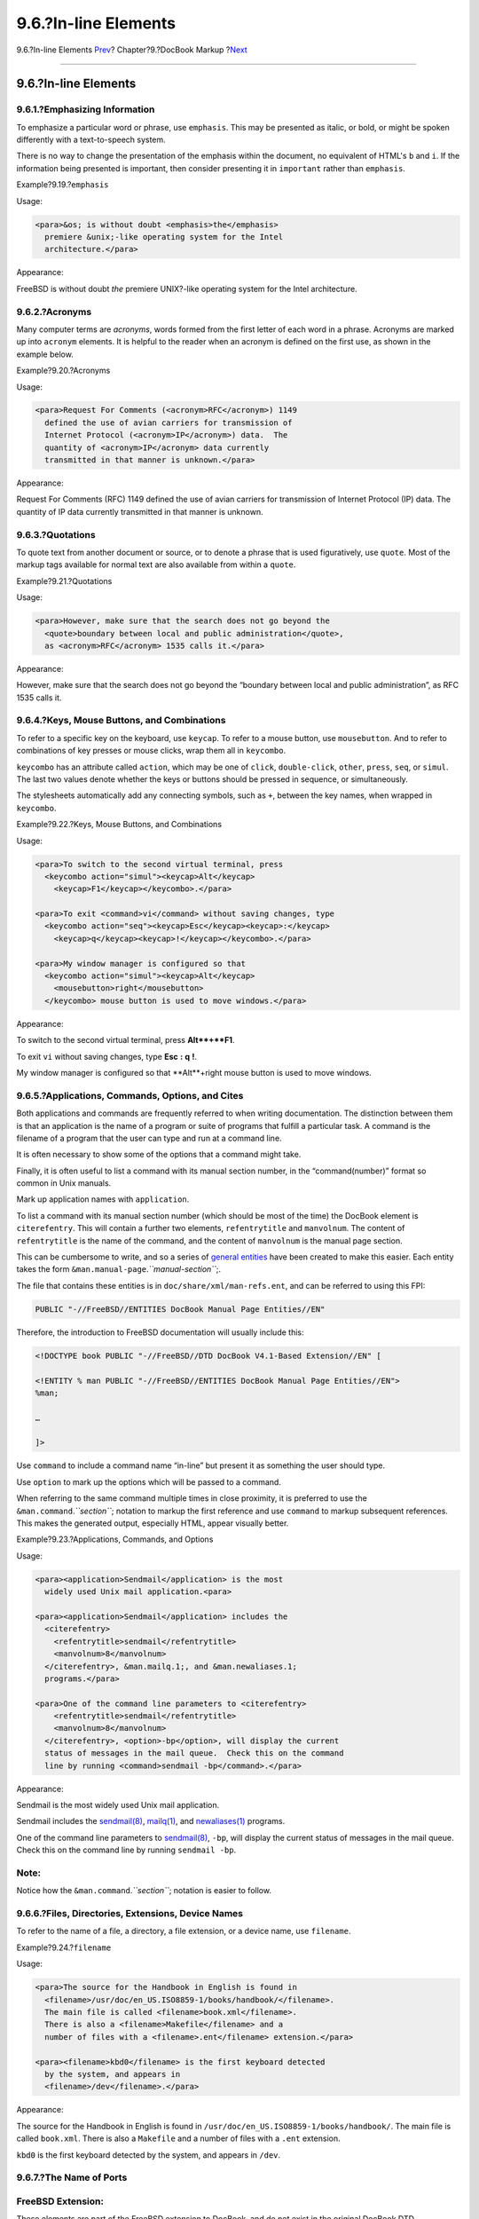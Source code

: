 =====================
9.6.?In-line Elements
=====================

.. raw:: html

   <div class="navheader">

9.6.?In-line Elements
`Prev <docbook-markup-block-elements.html>`__?
Chapter?9.?DocBook Markup
?\ `Next <docbook-markup-images.html>`__

--------------

.. raw:: html

   </div>

.. raw:: html

   <div class="sect1">

.. raw:: html

   <div class="titlepage" xmlns="">

.. raw:: html

   <div>

.. raw:: html

   <div>

9.6.?In-line Elements
---------------------

.. raw:: html

   </div>

.. raw:: html

   </div>

.. raw:: html

   </div>

.. raw:: html

   <div class="sect2">

.. raw:: html

   <div class="titlepage" xmlns="">

.. raw:: html

   <div>

.. raw:: html

   <div>

9.6.1.?Emphasizing Information
~~~~~~~~~~~~~~~~~~~~~~~~~~~~~~

.. raw:: html

   </div>

.. raw:: html

   </div>

.. raw:: html

   </div>

To emphasize a particular word or phrase, use ``emphasis``. This may be
presented as italic, or bold, or might be spoken differently with a
text-to-speech system.

There is no way to change the presentation of the emphasis within the
document, no equivalent of HTML's ``b`` and ``i``. If the information
being presented is important, then consider presenting it in
``important`` rather than ``emphasis``.

.. raw:: html

   <div class="example">

.. raw:: html

   <div class="example-title">

Example?9.19.?\ ``emphasis``

.. raw:: html

   </div>

.. raw:: html

   <div class="example-contents">

Usage:

.. code:: programlisting

    <para>&os; is without doubt <emphasis>the</emphasis>
      premiere &unix;-like operating system for the Intel
      architecture.</para>

Appearance:

FreeBSD is without doubt *the* premiere UNIX?-like operating system for
the Intel architecture.

.. raw:: html

   </div>

.. raw:: html

   </div>

.. raw:: html

   </div>

.. raw:: html

   <div class="sect2">

.. raw:: html

   <div class="titlepage" xmlns="">

.. raw:: html

   <div>

.. raw:: html

   <div>

9.6.2.?Acronyms
~~~~~~~~~~~~~~~

.. raw:: html

   </div>

.. raw:: html

   </div>

.. raw:: html

   </div>

Many computer terms are *acronyms*, words formed from the first letter
of each word in a phrase. Acronyms are marked up into ``acronym``
elements. It is helpful to the reader when an acronym is defined on the
first use, as shown in the example below.

.. raw:: html

   <div class="example">

.. raw:: html

   <div class="example-title">

Example?9.20.?Acronyms

.. raw:: html

   </div>

.. raw:: html

   <div class="example-contents">

Usage:

.. code:: programlisting

    <para>Request For Comments (<acronym>RFC</acronym>) 1149
      defined the use of avian carriers for transmission of
      Internet Protocol (<acronym>IP</acronym>) data.  The
      quantity of <acronym>IP</acronym> data currently
      transmitted in that manner is unknown.</para>

Appearance:

Request For Comments (RFC) 1149 defined the use of avian carriers for
transmission of Internet Protocol (IP) data. The quantity of IP data
currently transmitted in that manner is unknown.

.. raw:: html

   </div>

.. raw:: html

   </div>

.. raw:: html

   </div>

.. raw:: html

   <div class="sect2">

.. raw:: html

   <div class="titlepage" xmlns="">

.. raw:: html

   <div>

.. raw:: html

   <div>

9.6.3.?Quotations
~~~~~~~~~~~~~~~~~

.. raw:: html

   </div>

.. raw:: html

   </div>

.. raw:: html

   </div>

To quote text from another document or source, or to denote a phrase
that is used figuratively, use ``quote``. Most of the markup tags
available for normal text are also available from within a ``quote``.

.. raw:: html

   <div class="example">

.. raw:: html

   <div class="example-title">

Example?9.21.?Quotations

.. raw:: html

   </div>

.. raw:: html

   <div class="example-contents">

Usage:

.. code:: programlisting

    <para>However, make sure that the search does not go beyond the
      <quote>boundary between local and public administration</quote>,
      as <acronym>RFC</acronym> 1535 calls it.</para>

Appearance:

However, make sure that the search does not go beyond the “boundary
between local and public administration”, as RFC 1535 calls it.

.. raw:: html

   </div>

.. raw:: html

   </div>

.. raw:: html

   </div>

.. raw:: html

   <div class="sect2">

.. raw:: html

   <div class="titlepage" xmlns="">

.. raw:: html

   <div>

.. raw:: html

   <div>

9.6.4.?Keys, Mouse Buttons, and Combinations
~~~~~~~~~~~~~~~~~~~~~~~~~~~~~~~~~~~~~~~~~~~~

.. raw:: html

   </div>

.. raw:: html

   </div>

.. raw:: html

   </div>

To refer to a specific key on the keyboard, use ``keycap``. To refer to
a mouse button, use ``mousebutton``. And to refer to combinations of key
presses or mouse clicks, wrap them all in ``keycombo``.

``keycombo`` has an attribute called ``action``, which may be one of
``click``, ``double-click``, ``other``, ``press``, ``seq``, or
``simul``. The last two values denote whether the keys or buttons should
be pressed in sequence, or simultaneously.

The stylesheets automatically add any connecting symbols, such as ``+``,
between the key names, when wrapped in ``keycombo``.

.. raw:: html

   <div class="example">

.. raw:: html

   <div class="example-title">

Example?9.22.?Keys, Mouse Buttons, and Combinations

.. raw:: html

   </div>

.. raw:: html

   <div class="example-contents">

Usage:

.. code:: programlisting

    <para>To switch to the second virtual terminal, press
      <keycombo action="simul"><keycap>Alt</keycap>
        <keycap>F1</keycap></keycombo>.</para>

    <para>To exit <command>vi</command> without saving changes, type
      <keycombo action="seq"><keycap>Esc</keycap><keycap>:</keycap>
        <keycap>q</keycap><keycap>!</keycap></keycombo>.</para>

    <para>My window manager is configured so that
      <keycombo action="simul"><keycap>Alt</keycap>
        <mousebutton>right</mousebutton>
      </keycombo> mouse button is used to move windows.</para>

Appearance:

To switch to the second virtual terminal, press **Alt**+**F1**.

To exit ``vi`` without saving changes, type **Esc** **:** **q** **!**.

My window manager is configured so that **Alt**+right mouse button is
used to move windows.

.. raw:: html

   </div>

.. raw:: html

   </div>

.. raw:: html

   </div>

.. raw:: html

   <div class="sect2">

.. raw:: html

   <div class="titlepage" xmlns="">

.. raw:: html

   <div>

.. raw:: html

   <div>

9.6.5.?Applications, Commands, Options, and Cites
~~~~~~~~~~~~~~~~~~~~~~~~~~~~~~~~~~~~~~~~~~~~~~~~~

.. raw:: html

   </div>

.. raw:: html

   </div>

.. raw:: html

   </div>

Both applications and commands are frequently referred to when writing
documentation. The distinction between them is that an application is
the name of a program or suite of programs that fulfill a particular
task. A command is the filename of a program that the user can type and
run at a command line.

It is often necessary to show some of the options that a command might
take.

Finally, it is often useful to list a command with its manual section
number, in the “command(number)” format so common in Unix manuals.

Mark up application names with ``application``.

To list a command with its manual section number (which should be most
of the time) the DocBook element is ``citerefentry``. This will contain
a further two elements, ``refentrytitle`` and ``manvolnum``. The content
of ``refentrytitle`` is the name of the command, and the content of
``manvolnum`` is the manual page section.

This can be cumbersome to write, and so a series of `general
entities <xml-primer-entities.html#xml-primer-general-entities>`__ have
been created to make this easier. Each entity takes the form
``&man.manual-page``.\ *``manual-section``*;.

The file that contains these entities is in
``doc/share/xml/man-refs.ent``, and can be referred to using this FPI:

.. code:: programlisting

    PUBLIC "-//FreeBSD//ENTITIES DocBook Manual Page Entities//EN"

Therefore, the introduction to FreeBSD documentation will usually
include this:

.. code:: programlisting

    <!DOCTYPE book PUBLIC "-//FreeBSD//DTD DocBook V4.1-Based Extension//EN" [

    <!ENTITY % man PUBLIC "-//FreeBSD//ENTITIES DocBook Manual Page Entities//EN">
    %man;

    …

    ]>

Use ``command`` to include a command name “in-line” but present it as
something the user should type.

Use ``option`` to mark up the options which will be passed to a command.

When referring to the same command multiple times in close proximity, it
is preferred to use the ``&man.command``.\ *``section``*; notation to
markup the first reference and use ``command`` to markup subsequent
references. This makes the generated output, especially HTML, appear
visually better.

.. raw:: html

   <div class="example">

.. raw:: html

   <div class="example-title">

Example?9.23.?Applications, Commands, and Options

.. raw:: html

   </div>

.. raw:: html

   <div class="example-contents">

Usage:

.. code:: programlisting

    <para><application>Sendmail</application> is the most
      widely used Unix mail application.<para>

    <para><application>Sendmail</application> includes the
      <citerefentry>
        <refentrytitle>sendmail</refentrytitle>
        <manvolnum>8</manvolnum>
      </citerefentry>, &man.mailq.1;, and &man.newaliases.1;
      programs.</para>

    <para>One of the command line parameters to <citerefentry>
        <refentrytitle>sendmail</refentrytitle>
        <manvolnum>8</manvolnum>
      </citerefentry>, <option>-bp</option>, will display the current
      status of messages in the mail queue.  Check this on the command
      line by running <command>sendmail -bp</command>.</para>

Appearance:

Sendmail is the most widely used Unix mail application.

Sendmail includes the
`sendmail(8) <http://www.FreeBSD.org/cgi/man.cgi?query=sendmail&sektion=8>`__,
`mailq(1) <http://www.FreeBSD.org/cgi/man.cgi?query=mailq&sektion=1>`__,
and
`newaliases(1) <http://www.FreeBSD.org/cgi/man.cgi?query=newaliases&sektion=1>`__
programs.

One of the command line parameters to
`sendmail(8) <http://www.FreeBSD.org/cgi/man.cgi?query=sendmail&sektion=8>`__,
``-bp``, will display the current status of messages in the mail queue.
Check this on the command line by running ``sendmail -bp``.

.. raw:: html

   </div>

.. raw:: html

   </div>

.. raw:: html

   <div class="note" xmlns="">

Note:
~~~~~

Notice how the ``&man.command``.\ *``section``*; notation is easier to
follow.

.. raw:: html

   </div>

.. raw:: html

   </div>

.. raw:: html

   <div class="sect2">

.. raw:: html

   <div class="titlepage" xmlns="">

.. raw:: html

   <div>

.. raw:: html

   <div>

9.6.6.?Files, Directories, Extensions, Device Names
~~~~~~~~~~~~~~~~~~~~~~~~~~~~~~~~~~~~~~~~~~~~~~~~~~~

.. raw:: html

   </div>

.. raw:: html

   </div>

.. raw:: html

   </div>

To refer to the name of a file, a directory, a file extension, or a
device name, use ``filename``.

.. raw:: html

   <div class="example">

.. raw:: html

   <div class="example-title">

Example?9.24.?\ ``filename``

.. raw:: html

   </div>

.. raw:: html

   <div class="example-contents">

Usage:

.. code:: programlisting

    <para>The source for the Handbook in English is found in
      <filename>/usr/doc/en_US.ISO8859-1/books/handbook/</filename>.
      The main file is called <filename>book.xml</filename>.
      There is also a <filename>Makefile</filename> and a
      number of files with a <filename>.ent</filename> extension.</para>

    <para><filename>kbd0</filename> is the first keyboard detected
      by the system, and appears in
      <filename>/dev</filename>.</para>

Appearance:

The source for the Handbook in English is found in
``/usr/doc/en_US.ISO8859-1/books/handbook/``. The main file is called
``book.xml``. There is also a ``Makefile`` and a number of files with a
``.ent`` extension.

``kbd0`` is the first keyboard detected by the system, and appears in
``/dev``.

.. raw:: html

   </div>

.. raw:: html

   </div>

.. raw:: html

   </div>

.. raw:: html

   <div class="sect2">

.. raw:: html

   <div class="titlepage" xmlns="">

.. raw:: html

   <div>

.. raw:: html

   <div>

9.6.7.?The Name of Ports
~~~~~~~~~~~~~~~~~~~~~~~~

.. raw:: html

   </div>

.. raw:: html

   </div>

.. raw:: html

   </div>

.. raw:: html

   <div class="note" xmlns="">

FreeBSD Extension:
~~~~~~~~~~~~~~~~~~

These elements are part of the FreeBSD extension to DocBook, and do not
exist in the original DocBook DTD.

.. raw:: html

   </div>

To include the name of a program from the FreeBSD Ports Collection in
the document, use the ``package`` tag. Since the Ports Collection can be
installed in any number of locations, only include the category and the
port name; do not include ``/usr/ports``.

By default, ``package`` refers to a binary package. To refer to a port
that will be built from source, set the ``role`` attribute to ``port``.

.. raw:: html

   <div class="example">

.. raw:: html

   <div class="example-title">

Example?9.25.?\ ``package`` Tag

.. raw:: html

   </div>

.. raw:: html

   <div class="example-contents">

Usage:

.. code:: programlisting

    <para>Install the <package>net/wireshark</package> binary
      package to view network traffic.</para>

    <para><package role="port">net/wireshark</package> can also be
      built and installed from the Ports Collection.</para>

Appearance:

Install the
`net/wireshark <http://www.freebsd.org/cgi/url.cgi?ports/net/wireshark/pkg-descr>`__
binary package to view network traffic.

`net/wireshark <http://www.freebsd.org/cgi/url.cgi?ports/net/wireshark/pkg-descr>`__
can also be built and installed from the Ports Collection.

.. raw:: html

   </div>

.. raw:: html

   </div>

.. raw:: html

   </div>

.. raw:: html

   <div class="sect2">

.. raw:: html

   <div class="titlepage" xmlns="">

.. raw:: html

   <div>

.. raw:: html

   <div>

9.6.8.?Hosts, Domains, IP Addresses, User Names, Group Names, and Other System Items
~~~~~~~~~~~~~~~~~~~~~~~~~~~~~~~~~~~~~~~~~~~~~~~~~~~~~~~~~~~~~~~~~~~~~~~~~~~~~~~~~~~~

.. raw:: html

   </div>

.. raw:: html

   </div>

.. raw:: html

   </div>

.. raw:: html

   <div class="note" xmlns="">

FreeBSD Extension:
~~~~~~~~~~~~~~~~~~

These elements are part of the FreeBSD extension to DocBook, and do not
exist in the original DocBook DTD.

.. raw:: html

   </div>

Information for “system items” is marked up with ``systemitem``. The
``class`` attribute is used to identify the particular type of
information shown.

.. raw:: html

   <div class="variablelist">

``class="domainname"``
    The text is a domain name, such as ``FreeBSD.org`` or
    ``ngo.org.uk``. There is no hostname component.

``class="etheraddress"``
    The text is an Ethernet MAC address, expressed as a series of 2
    digit hexadecimal numbers separated by colons.

``class="fqdomainname"``
    The text is a Fully Qualified Domain Name, with both hostname and
    domain name parts.

``class="ipaddress"``
    The text is an IP address, probably expressed as a dotted quad.

``class="netmask"``
    The text is a network mask, which might be expressed as a dotted
    quad, a hexadecimal string, or as a ``/`` followed by a number (CIDR
    notation).

``class="systemname"``
    With ``class="systemname"`` the marked up information is the simple
    hostname, such as ``freefall`` or ``wcarchive``.

``class="username"``
    The text is a username, like ``root``.

``class="groupname"``
    The text is a groupname, like ``wheel``.

.. raw:: html

   </div>

.. raw:: html

   <div class="example">

.. raw:: html

   <div class="example-title">

Example?9.26.?\ ``systemitem`` and Classes

.. raw:: html

   </div>

.. raw:: html

   <div class="example-contents">

Usage:

.. code:: programlisting

    <para>The local machine can always be referred to by the
      name <systemitem class="systemname">localhost</systemitem>, which will have the IP
      address <systemitem class="ipaddress">127.0.0.1</systemitem>.</para>

    <para>The <systemitem class="domainname">FreeBSD.org</systemitem>
      domain contains a number of different hosts, including
      <systemitem class="fqdomainname">freefall.FreeBSD.org</systemitem> and
      <systemitem class="fqdomainname">bento.FreeBSD.org</systemitem>.</para>

    <para>When adding an <acronym>IP</acronym> alias to an
      interface (using <command>ifconfig</command>)
      <emphasis>always</emphasis> use a netmask of
      <systemitem class="netmask">255.255.255.255</systemitem> (which can
      also be expressed as
      <systemitem class="netmask">0xffffffff</systemitem>).</para>

    <para>The <acronym>MAC</acronym> address uniquely identifies
      every network card in existence.  A typical
      <acronym>MAC</acronym> address looks like
      <systemitem class="etheraddress">08:00:20:87:ef:d0</systemitem>.</para>

    <para>To carry out most system administration functions
      requires logging in as <systemitem class="username">root</systemitem>.</para>

Appearance:

The local machine can always be referred to by the name ``localhost``,
which will have the IP address ``127.0.0.1``.

The ``FreeBSD.org`` domain contains a number of different hosts,
including ``freefall.FreeBSD.org`` and ``bento.FreeBSD.org``.

When adding an IP alias to an interface (using ``ifconfig``) *always*
use a netmask of ``255.255.255.255`` (which can also be expressed as
``0xffffffff``).

The MAC address uniquely identifies every network card in existence. A
typical MAC address looks like ``08:00:20:87:ef:d0``.

To carry out most system administration functions requires logging in as
``root``.

.. raw:: html

   </div>

.. raw:: html

   </div>

.. raw:: html

   </div>

.. raw:: html

   <div class="sect2">

.. raw:: html

   <div class="titlepage" xmlns="">

.. raw:: html

   <div>

.. raw:: html

   <div>

9.6.9.?Email Addresses
~~~~~~~~~~~~~~~~~~~~~~

.. raw:: html

   </div>

.. raw:: html

   </div>

.. raw:: html

   </div>

Email addresses are marked up as ``email`` elements. In the HTML output
format, the wrapped text becomes a hyperlink to the email address. Other
output formats that support hyperlinks may also make the email address
into a link.

.. raw:: html

   <div class="example">

.. raw:: html

   <div class="example-title">

Example?9.27.?\ ``email`` with a Hyperlink

.. raw:: html

   </div>

.. raw:: html

   <div class="example-contents">

Usage:

.. code:: programlisting

    <para>An email address that does not actually exist, like
      <email>notreal@example.com</email>, can be used as an
      example.</para>

Appearance:

An email address that does not actually exist, like
``<notreal@example.com>``, can be used as an example.

.. raw:: html

   </div>

.. raw:: html

   </div>

A FreeBSD-specific extension allows setting the ``role`` attribute to
``nolink`` to prevent the creation of the hyperlink to the email
address.

.. raw:: html

   <div class="example">

.. raw:: html

   <div class="example-title">

Example?9.28.?\ ``email`` Without a Hyperlink

.. raw:: html

   </div>

.. raw:: html

   <div class="example-contents">

Usage:

.. code:: programlisting

    <para>Sometimes a link to an email address like
      <email role="nolink">notreal@example.com</email> is not
      desired.</para>

Appearance:

Sometimes a link to an email address like ``<notreal@example.com>`` is
not desired.

.. raw:: html

   </div>

.. raw:: html

   </div>

.. raw:: html

   </div>

.. raw:: html

   <div class="sect2">

.. raw:: html

   <div class="titlepage" xmlns="">

.. raw:: html

   <div>

.. raw:: html

   <div>

9.6.10.?Describing ``Makefile``\ s
~~~~~~~~~~~~~~~~~~~~~~~~~~~~~~~~~~

.. raw:: html

   </div>

.. raw:: html

   </div>

.. raw:: html

   </div>

.. raw:: html

   <div class="note" xmlns="">

FreeBSD Extension:
~~~~~~~~~~~~~~~~~~

These elements are part of the FreeBSD extension to DocBook, and do not
exist in the original DocBook DTD.

.. raw:: html

   </div>

Two elements exist to describe parts of ``Makefile``\ s, ``buildtarget``
and ``varname``.

``buildtarget`` identifies a build target exported by a ``Makefile``
that can be given as a parameter to ``make``. ``varname`` identifies a
variable that can be set (in the environment, on the command line with
``make``, or within the ``Makefile``) to influence the process.

.. raw:: html

   <div class="example">

.. raw:: html

   <div class="example-title">

Example?9.29.?\ ``buildtarget`` and ``varname``

.. raw:: html

   </div>

.. raw:: html

   <div class="example-contents">

Usage:

.. code:: programlisting

    <para>Two common targets in a <filename>Makefile</filename>
      are <buildtarget>all</buildtarget> and
      <buildtarget>clean</buildtarget>.</para>

    <para>Typically, invoking <buildtarget>all</buildtarget> will
      rebuild the application, and invoking
      <buildtarget>clean</buildtarget> will remove the temporary
      files (<filename>.o</filename> for example) created by the
      build process.</para>

    <para><buildtarget>clean</buildtarget> may be controlled by a
      number of variables, including <varname>CLOBBER</varname>
      and <varname>RECURSE</varname>.</para>

Appearance:

Two common targets in a ``Makefile`` are ``all`` and ``clean``.

Typically, invoking ``all`` will rebuild the application, and invoking
``clean`` will remove the temporary files (``.o`` for example) created
by the build process.

``clean`` may be controlled by a number of variables, including
``CLOBBER`` and ``RECURSE``.

.. raw:: html

   </div>

.. raw:: html

   </div>

.. raw:: html

   </div>

.. raw:: html

   <div class="sect2">

.. raw:: html

   <div class="titlepage" xmlns="">

.. raw:: html

   <div>

.. raw:: html

   <div>

9.6.11.?Literal Text
~~~~~~~~~~~~~~~~~~~~

.. raw:: html

   </div>

.. raw:: html

   </div>

.. raw:: html

   </div>

Literal text, or text which should be entered verbatim, is often needed
in documentation. This is text that is excerpted from another file, or
which should be copied exactly as shown from the documentation into
another file.

Some of the time, ``programlisting`` will be sufficient to denote this
text. But ``programlisting`` is not always appropriate, particularly
when you want to include a portion of a file “in-line” with the rest of
the paragraph.

On these occasions, use ``literal``.

.. raw:: html

   <div class="example">

.. raw:: html

   <div class="example-title">

Example?9.30.?\ ``literal``

.. raw:: html

   </div>

.. raw:: html

   <div class="example-contents">

Usage:

.. code:: programlisting

    <para>The <literal>maxusers 10</literal> line in the kernel
      configuration file determines the size of many system tables, and is
      a rough guide to how many simultaneous logins the system will
      support.</para>

Appearance:

The ``maxusers 10`` line in the kernel configuration file determines the
size of many system tables, and is a rough guide to how many
simultaneous logins the system will support.

.. raw:: html

   </div>

.. raw:: html

   </div>

.. raw:: html

   </div>

.. raw:: html

   <div class="sect2">

.. raw:: html

   <div class="titlepage" xmlns="">

.. raw:: html

   <div>

.. raw:: html

   <div>

9.6.12.?Showing Items That the User *Must* Fill In
~~~~~~~~~~~~~~~~~~~~~~~~~~~~~~~~~~~~~~~~~~~~~~~~~~

.. raw:: html

   </div>

.. raw:: html

   </div>

.. raw:: html

   </div>

There will often be times when the user is shown what to do, or referred
to a file or command line, but cannot simply copy the example provided.
Instead, they must supply some information themselves.

``replaceable`` is designed for this eventuality. Use it *inside* other
elements to indicate parts of that element's content that the user must
replace.

.. raw:: html

   <div class="example">

.. raw:: html

   <div class="example-title">

Example?9.31.?\ ``replaceable``

.. raw:: html

   </div>

.. raw:: html

   <div class="example-contents">

Usage:

.. code:: programlisting

    <screen>&prompt.user; <userinput>man <replaceable>command</replaceable></userinput></screen>

Appearance:

.. raw:: html

   <div class="informalexample">

.. code:: screen

    % man command

.. raw:: html

   </div>

``replaceable`` can be used in many different elements, including
``literal``. This example also shows that ``replaceable`` should only be
wrapped around the content that the user *is* meant to provide. The
other content should be left alone.

Usage:

.. code:: programlisting

    <para>The <literal>maxusers <replaceable>n</replaceable></literal>
      line in the kernel configuration file determines the size of many system
      tables, and is a rough guide to how many simultaneous logins the system will
      support.</para>

    <para>For a desktop workstation, <literal>32</literal> is a good value
      for <replaceable>n</replaceable>.</para>

Appearance:

The ``maxusers n`` line in the kernel configuration file determines the
size of many system tables, and is a rough guide to how many
simultaneous logins the system will support.

For a desktop workstation, ``32`` is a good value for *``n``*.

.. raw:: html

   </div>

.. raw:: html

   </div>

.. raw:: html

   </div>

.. raw:: html

   <div class="sect2">

.. raw:: html

   <div class="titlepage" xmlns="">

.. raw:: html

   <div>

.. raw:: html

   <div>

9.6.13.?Showing GUI Buttons
~~~~~~~~~~~~~~~~~~~~~~~~~~~

.. raw:: html

   </div>

.. raw:: html

   </div>

.. raw:: html

   </div>

Buttons presented by a graphical user interface are marked with
``guibutton``. To make the text look more like a graphical button,
brackets and non-breaking spaces are added surrounding the text.

.. raw:: html

   <div class="example">

.. raw:: html

   <div class="example-title">

Example?9.32.?\ ``guibutton``

.. raw:: html

   </div>

.. raw:: html

   <div class="example-contents">

Usage:

.. code:: programlisting

    <para>Edit the file, then click
      <guibutton>[&nbsp;Save&nbsp;]</guibutton> to save the
      changes.</para>

Appearance:

Edit the file, then click [?Save?] to save the changes.

.. raw:: html

   </div>

.. raw:: html

   </div>

.. raw:: html

   </div>

.. raw:: html

   <div class="sect2">

.. raw:: html

   <div class="titlepage" xmlns="">

.. raw:: html

   <div>

.. raw:: html

   <div>

9.6.14.?Quoting System Errors
~~~~~~~~~~~~~~~~~~~~~~~~~~~~~

.. raw:: html

   </div>

.. raw:: html

   </div>

.. raw:: html

   </div>

System errors generated by FreeBSD are marked with ``errorname``. This
indicates the exact error that appears.

.. raw:: html

   <div class="example">

.. raw:: html

   <div class="example-title">

Example?9.33.?\ ``errorname``

.. raw:: html

   </div>

.. raw:: html

   <div class="example-contents">

Usage:

.. code:: programlisting

    <screen><errorname>Panic: cannot mount root</errorname></screen>

Appearance:

.. raw:: html

   <div class="informalexample">

.. code:: screen

    Panic: cannot mount root

.. raw:: html

   </div>

.. raw:: html

   </div>

.. raw:: html

   </div>

.. raw:: html

   </div>

.. raw:: html

   </div>

.. raw:: html

   <div class="navfooter">

--------------

+--------------------------------------------------+--------------------------------+--------------------------------------------+
| `Prev <docbook-markup-block-elements.html>`__?   | `Up <docbook-markup.html>`__   | ?\ `Next <docbook-markup-images.html>`__   |
+--------------------------------------------------+--------------------------------+--------------------------------------------+
| 9.5.?Block Elements?                             | `Home <index.html>`__          | ?9.7.?Images                               |
+--------------------------------------------------+--------------------------------+--------------------------------------------+

.. raw:: html

   </div>

All FreeBSD documents are available for download at
http://ftp.FreeBSD.org/pub/FreeBSD/doc/

| Questions that are not answered by the
  `documentation <http://www.FreeBSD.org/docs.html>`__ may be sent to
  <freebsd-questions@FreeBSD.org\ >.
|  Send questions about this document to <freebsd-doc@FreeBSD.org\ >.
